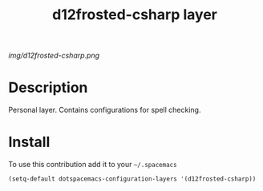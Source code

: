 #+TITLE: d12frosted-csharp layer
#+HTML_HEAD_EXTRA: <link rel="stylesheet" type="text/css" href="../css/readtheorg.css" />

#+CAPTION: logo

# The maximum height of the logo should be 200 pixels.
[[img/d12frosted-csharp.png]]

* Table of Contents                                        :TOC_4_org:noexport:
 - [[Description][Description]]
 - [[Install][Install]]

* Description
Personal layer. Contains configurations for spell checking.

* Install
To use this contribution add it to your =~/.spacemacs=

#+begin_src emacs-lisp
  (setq-default dotspacemacs-configuration-layers '(d12frosted-csharp))
#+end_src
